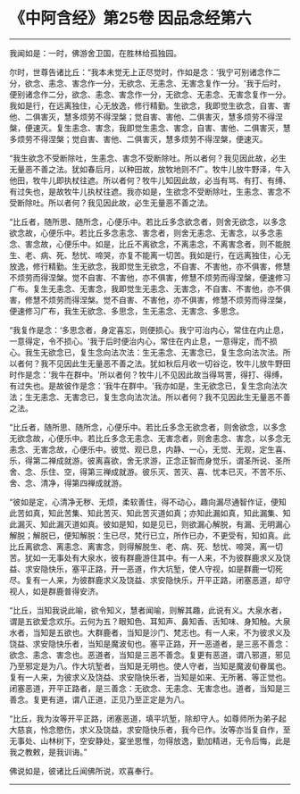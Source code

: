 * 《中阿含经》第25卷 因品念经第六
  :PROPERTIES:
  :CUSTOM_ID: 中阿含经第25卷-因品念经第六
  :END:

--------------

我闻如是：一时，佛游舍卫国，在胜林给孤独园。

尔时，世尊告诸比丘：“我本未觉无上正尽觉时，作如是念：‘我宁可别诸念作二分，欲念、恚念、害念作一分，无欲念、无恚念、无害念复作一分。'我于后时，便别诸念作二分，欲念、恚念、害念作一分，无欲念、无恚念、无害念复作一分。我如是行，在远离独住，心无放逸，修行精勤。生欲念，我即觉生欲念，自害、害他、二俱害灭，慧多烦劳不得涅槃；觉自害、害他、二俱害灭，慧多烦劳不得涅槃，便速灭。复生恚念、害念，我即觉生恚念、害念，自害、害他、二俱害灭，慧多烦劳不得涅槃；觉自害、害他、二俱害灭，慧多烦劳不得涅槃，便速灭。

“我生欲念不受断除吐，生恚念、害念不受断除吐。所以者何？我见因此故，必生无量恶不善之法。犹如春后月，以种田故，放牧地则不广。牧牛儿放牛野泽，牛入他田，牧牛儿即执杖往遮。所以者何？牧牛儿知因此故，必当有骂、有打、有缚、有过失也，是故牧牛儿执杖往遮。我亦如是，生欲念不受断除吐，生恚念、害念不受断除吐。所以者何？我见因此故，必生无量恶不善之法。

“比丘者，随所思、随所念，心便乐中。若比丘多念欲念者，则舍无欲念，以多念欲念故，心便乐中。若比丘多念恚念、害念者，则舍无恚念、无害念，以多念恚念、害念故，心便乐中。如是，比丘不离欲念，不离恚念，不离害念者，则不能脱生、老、病、死、愁忧、啼哭，亦复不能离一切苦。我如是行，在远离独住，心无放逸，修行精勤。生无欲念，我即觉生无欲念，不自害、不害他，亦不俱害，修慧不烦劳而得涅槃。觉不自害、不害他，亦不俱害，修慧不烦劳而得涅槃，便速修习广布。复生无恚念、无害念，我即觉生无恚念、无害念，不自害、不害他，亦不俱害，修慧不烦劳而得涅槃。觉不自害、不害他，亦不俱害，修慧不烦劳而得涅槃，便速修习广布，我生无欲念、多思念，生无恚念、无害念、多思念。

“我复作是念：‘多思念者，身定喜忘，则便损心。我宁可治内心，常住在内止息，一意得定，令不损心。'我于后时便治内心，常住在内止息，一意得定，而不损心。我生无欲念已，复生念向法次法：生无恚念、无害念已，复生念向法次法。所以者何？我不见因此生无量恶不善之法。犹如秋后月收一切谷讫，牧牛儿放牛野田时作是念：‘我牛在群中。'所以者何？牧牛儿不见因此故当得骂詈，得打、得缚，有过失也。是故彼作是念：‘我牛在群中。'我亦如是，生无欲念已，复生念向法次法；生无恚念、无害念已，复生念向法次法。所以者何？我不见因此生无量恶不善之法。

“比丘者，随所思、随所念，心便乐中。若比丘多念无欲念者，则舍欲念，以多念无欲念故，心便乐中。若比丘多念无恚念、无害念者，则舍恚念、害念，以多念无恚念、无害念故，心便乐中。彼觉、观已息，内静、一心，无觉、无观，定生喜、乐，得第二禅成就游。彼离喜欲，舍无求游，正念正智而身觉乐，谓圣所说、圣所舍、念、乐住、空，得第三禅成就游。彼乐灭、苦灭、喜、忧本已灭，不苦不乐、舍、念、清净，得第四禅成就游。

“彼如是定，心清净无秽、无烦，柔软善住，得不动心，趣向漏尽通智作证，便知此苦如真，知此苦集、知此苦灭、知此苦灭道如真；亦知此漏如真，知此漏集、知此漏灭、知此漏灭道如真。彼如是知，如是见已，则欲漏心解脱，有漏、无明漏心解脱；解脱已，便知解脱：生已尽，梵行已立，所作已办，不更受有，知如真。此比丘离欲念、离恚念、离害念，则得解脱生、老、病、死、愁忧、啼哭，离一切苦。犹如一无事处有大泉水，彼有群鹿游住其中。有一人来，不为彼群鹿求义及饶益、求安隐快乐，塞平正路，开一恶道，作大坑堑，使人守视，如是群鹿一切死尽。复有一人来，为彼群鹿求义及饶益、求安隐快乐，开平正路，闭塞恶道，却守视人，如是群鹿普得安济。

“比丘，当知我说此喻，欲令知义，慧者闻喻，则解其趣，此说有义。大泉水者，谓是五欲爱念欢乐。云何为五？眼知色、耳知声、鼻知香、舌知味、身知触。大泉水者，当知是五欲也。大群鹿者，当知是沙门、梵志也。有一人来，不为彼求义及饶益、求安隐快乐者，当知是魔波旬也。塞平正路，开一恶道者，是三恶不善念：欲念、恚念、害念也。恶道者，当知是三恶不善念。复更有恶道，谓八邪道，邪见乃至邪定是为八。作大坑堑者，当知是无明也。使人守者，当知是魔波旬眷属也。复有一人来，为彼求义及饶益、求安隐快乐者，当知是如来、无所著、等正觉也。闭塞恶道，开平正路者，是三善念：无欲念、无恚念、无害念也。道者，当知是三善念。复更有道，谓八正道，正见乃至正定是为八。

“比丘，我为汝等开平正路，闭塞恶道，填平坑堑，除却守人。如尊师所为弟子起大慈哀，怜念愍伤，求义及饶益，求安隐快乐者，我今已作。汝等亦当复自作，至无事处、山林树下，空安静处，宴坐思惟，勿得放逸，勤加精进，无令后悔，此是我之教敕，是我训诲。”

佛说如是，彼诸比丘闻佛所说，欢喜奉行。

--------------


